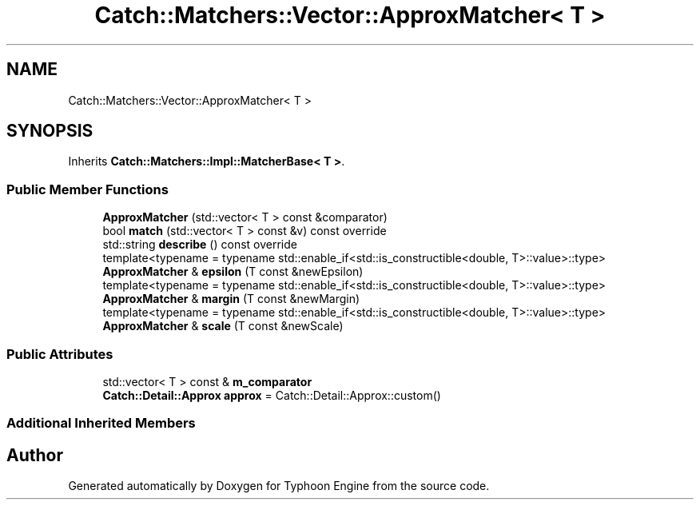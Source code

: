.TH "Catch::Matchers::Vector::ApproxMatcher< T >" 3 "Sat Jul 20 2019" "Version 0.1" "Typhoon Engine" \" -*- nroff -*-
.ad l
.nh
.SH NAME
Catch::Matchers::Vector::ApproxMatcher< T >
.SH SYNOPSIS
.br
.PP
.PP
Inherits \fBCatch::Matchers::Impl::MatcherBase< T >\fP\&.
.SS "Public Member Functions"

.in +1c
.ti -1c
.RI "\fBApproxMatcher\fP (std::vector< T > const &comparator)"
.br
.ti -1c
.RI "bool \fBmatch\fP (std::vector< T > const &v) const override"
.br
.ti -1c
.RI "std::string \fBdescribe\fP () const override"
.br
.ti -1c
.RI "template<typename  = typename std::enable_if<std::is_constructible<double, T>::value>::type> \fBApproxMatcher\fP & \fBepsilon\fP (T const &newEpsilon)"
.br
.ti -1c
.RI "template<typename  = typename std::enable_if<std::is_constructible<double, T>::value>::type> \fBApproxMatcher\fP & \fBmargin\fP (T const &newMargin)"
.br
.ti -1c
.RI "template<typename  = typename std::enable_if<std::is_constructible<double, T>::value>::type> \fBApproxMatcher\fP & \fBscale\fP (T const &newScale)"
.br
.in -1c
.SS "Public Attributes"

.in +1c
.ti -1c
.RI "std::vector< T > const  & \fBm_comparator\fP"
.br
.ti -1c
.RI "\fBCatch::Detail::Approx\fP \fBapprox\fP = Catch::Detail::Approx::custom()"
.br
.in -1c
.SS "Additional Inherited Members"


.SH "Author"
.PP 
Generated automatically by Doxygen for Typhoon Engine from the source code\&.
